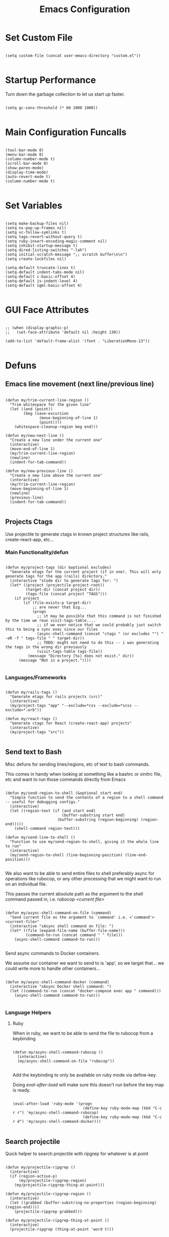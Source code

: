 #+TITLE: Emacs Configuration

* Set Custom File

#+begin_src elisp

  (setq custom-file (concat user-emacs-directory "custom.el"))

#+end_src

* Startup Performance

Turn down the garbage collection to let us start up faster.

#+begin_src elisp

  (setq gc-cons-threshold (* 60 1000 1000))

#+end_src

* Main Configuration Funcalls

#+begin_src elisp

  (tool-bar-mode 0)
  (menu-bar-mode 0)
  (column-number-mode t)
  (scroll-bar-mode 0)
  (show-paren-mode)
  (display-time-mode)
  (auto-revert-mode t)
  (column-number-mode t)

#+end_src

* Set Variables

#+begin_src elisp

  (setq make-backup-files nil)
  (setq ns-pop-up-frames nil)
  (setq vc-follow-symlinks t)
  (setq tags-revert-without-query t)
  (setq ruby-insert-encoding-magic-comment nil)
  (setq inhibit-startup-message t)
  (setq dired-listing-switches "-lah")
  (setq initial-scratch-message ";; scratch buffer\n\n")
  (setq create-lockfiles nil)

  (setq-default truncate-lines t)
  (setq-default indent-tabs-mode nil)
  (setq-default c-basic-offset 4)
  (setq-default js-indent-level 4)
  (setq-default sgml-basic-offset 4)

#+end_src

* GUI Face Attributes

#+begin_src elisp

  ;; (when (display-graphic-p)
  ;;   (set-face-attribute 'default nil :height 130))

  (add-to-list 'default-frame-alist '(font . "LiberationMono-13"))

#+end_src

* Defuns
** Emacs line movement (next line/previous line)

#+begin_src elisp

  (defun my/trim-current-line-region ()
    "Trim whitespace for the given line"
    (let ((end (point))
          (beg (save-excursion
                 (move-beginning-of-line 1)
                 (point))))
      (whitespace-cleanup-region beg end)))

  (defun my/new-next-line ()
    "Create a new line under the current one"
    (interactive)
    (move-end-of-line 1)
    (my/trim-current-line-region)
    (newline)
    (indent-for-tab-command))

  (defun my/new-previous-line ()
    "Create a new line above the current one"
    (interactive)
    (my/trim-current-line-region)
    (move-beginning-of-line 1)
    (newline)
    (previous-line)
    (indent-for-tab-command))

#+end_src

** Projects Ctags

Use projectile to generate ctags in known project structures like rails, create-react-app, etc...

*** Main Functionality/defun

#+begin_src elisp

  (defun my/project-tags (dir &optional excludes)
    "Generate etags for the current project (if in one). This will only generate tags for the app (rails) directory."
    (interactive "sCode dir to generate tags for: ")
    (let* ((project (projectile-project-root))
           (target-dir (concat project dir))
           (tags-file (concat project "TAGS")))
      (if project
          (if (file-exists-p target-dir)
              ;; are never that big...
              (progn
                ;; it may be possible that this command is not finished by the time we reun visit-tags-table....
                ;; if we ever notice that we could probably just switch this to being a sync exec since our files
                (async-shell-command (concat "ctags " (or excludes "") " -eR -f " tags-file " " target-dir))
                ;; TODO: might not need to do this -- i was generating the tags in the wrong dir previously
                (visit-tags-table tags-file))
            (message "Directory [%s] does not exist." dir))
        (message "Not in a project."))))

#+end_src

*** Languages/Frameworks

#+begin_src elisp

  (defun my/rails-tags ()
    "Generate etags for rails projects (src)"
    (interactive)
    (my/project-tags "app" "--exclude=*css --exclude=*scss --exclude=*.erb"))

  (defun my/react-tags ()
    "Generate ctags for React (create-react-app) projects"
    (interactive)
    (my/project-tags "src"))

#+end_src

** Send text to Bash

Misc defuns for sending lines/regions, etc of text to bash commands.

This comes in handy when looking at something like a bashrc or xinitrc file, etc and want to run those commands directly from Emacs

#+begin_src elisp

  (defun my/send-region-to-shell (&optional start end)
    "Simple function to send the contents of a region to a shell command -- useful for debugging configs."
    (interactive)
    (let ((region-text (if (and start end)
                           (buffer-substring start end)
                         (buffer-substring (region-beginning) (region-end)))))
      (shell-command region-text)))

  (defun my/send-line-to-shell ()
    "Function to use my/send-region-to-shell, giving it the whole line to run"
    (interactive)
    (my/send-region-to-shell (line-beginning-position) (line-end-position)))

#+end_src

We also want to be able to send entire files to shell preferably async for operations like rubocop, or any other processing that we might want to run on an individual file.

This passes the current absolute path as the argument to the shell command passed in, i.e. /rubocop <current file>/

#+begin_src elisp

(defun my/async-shell-command-on-file (command)
  "Send current file as the argument to `command' i.e. <`command'> <current-file>"
  (interactive "sAsync shell command on file: ")
  (let* ((file (expand-file-name (buffer-file-name)))
         (command-to-run (concat command " " file)))
    (async-shell-command command-to-run)))
    
#+end_src

Send async commands to Docker containers.

We assume our container we want to send to is 'app', so we target that... we could write more to handle other containers...

#+begin_src elisp

(defun my/async-shell-command-docker (command)
  (interactive "sAsync Docker shell command: ")
  (let ((command-to-run (concat "docker-compose exec app " command)))
    (async-shell-command command-to-run)))

#+end_src

*** Language Helpers
**** Ruby

When in ruby, we want to be able to send the file to rubocop from a keybinding

#+begin_src elisp

(defun my/async-shell-command-rubocop ()
  (interactive)
  (my/async-shell-command-on-file "rubocop"))

#+end_src

Add the keybinding to only be available on ruby mode via define-key.

Doing /eval-after-load/ will make sure this doesn't run before the key map is ready.

#+begin_src elisp

(eval-after-load 'ruby-mode '(progn
                               (define-key ruby-mode-map (kbd "C-c r r") 'my/async-shell-command-rubocop)
                               (define-key ruby-mode-map (kbd "C-c r d") 'my/async-shell-command-docker)))

#+end_src

** Search projectile

Quick helper to search projectile with ripgrep for whatever is at point

#+begin_src elisp

(defun my/projectile-ripgrep ()
  (interactive)
  (if (region-active-p)
      (my/projectile-ripgrep-region)
    (my/projectile-ripgrep-thing-at-point)))

(defun my/projectile-ripgrep-region ()
  (interactive)
  (let ((grabbed (buffer-substring-no-properties (region-beginning) (region-end))))
    (projectile-ripgrep grabbed)))

(defun my/projectile-ripgrep-thing-at-point ()
  (interactive)
  (projectile-ripgrep (thing-at-point 'word t)))
  
#+end_src

** Misc defuns

#+begin_src elisp

  (defun my/load-config-file (file)
    "Load configuration .el file"
    (let ((full-path (concat user-emacs-directory file ".el")))
      (if (file-exists-p full-path)
          (load-file full-path)
        (message "File [%s] does not exist." full-path))))

  (defun my/configure-prog-mode ()
    (interactive)
    (setq show-trailing-whitespace t)
    ;; (display-line-numbers-mode 1)
    (diff-hl-margin-mode 1)
    (diff-hl-mode 1)
    (when (display-graphic-p)
      (hl-line-mode 1)))

  (defun my/quit-emacs (yn)
    "Prompt the user if they're sure before closing Emacs."
    (interactive "cAre you sure you want to close Emacs? y/n ): ")
    (when (char-equal yn ?y)
      ;; (start-process-shell-command "xrandr" nil "xrandr --output eDP-1 --mode 1920x1080 --brightness .8")
      (save-buffers-kill-terminal)))

#+end_src

* Install Packages
** Package Setup
*** Add MELPA archive

#+begin_src elisp

  (require 'package)

  (add-to-list 'package-archives '("melpa" . "https://melpa.org/packages/") t)

  (package-initialize)

  (unless package-archive-contents
    (package-refresh-contents))

#+end_src

*** Install use-package

The only package we install directly from MELPA ourselves is use-package

#+begin_src elisp

  (unless (package-installed-p 'use-package)
    (package-install 'use-package))

  (require 'use-package)

  (setq use-package-always-ensure t)

#+end_src

** Install packages
*** Languages & Coding
**** Language Modes

#+begin_src elisp

  (use-package dockerfile-mode
    :defer t)

  (use-package yaml-mode
    :hook (yaml-mode . my/configure-prog-mode))

  (use-package js2-mode
    :defer t
    :config
    (add-to-list 'auto-mode-alist '("\\.js"  . js2-mode)))

  (use-package rjsx-mode
    :defer t
    :init
    (setq js2-mode-show-parse-errors nil)
    (setq js2-mode-show-strict-warnings nil)
    :config
    (add-to-list 'auto-mode-alist '("\\.json"  . js-mode))
    (add-to-list 'auto-mode-alist '("\\.jsx" . rjsx-mode))
    (define-key rjsx-mode-map (kbd "C-j") 'emmet-expand-line)
    (define-key rjsx-mode-map (kbd "M-.") 'xref-find-definitions)
    (define-key js2-mode-map (kbd "M-.") 'xref-find-definitions))

  (use-package typescript-mode
    :defer t)

  (use-package php-mode
    :defer t)

  (use-package web-mode
    :after emmet-mode
    :config
    (add-to-list 'auto-mode-alist '("\\.erb" . web-mode))
    (add-to-list 'auto-mode-alist '("\\.php" . web-mode))
    (define-key web-mode-map (kbd "C-j") 'emmet-expand-line))

  (use-package markdown-mode
    :defer t)

  (use-package vimrc-mode
    :defer t)

  (use-package slim-mode
    :defer t)

  (use-package lua-mode
    :defer t)

#+end_src

**** Auto-Completion
***** LSP

lsp-mode will enable symbols, completion, syntax checking, etc. 

|------+--------------|
| Mode | LSP Engine   |
|------+--------------|
| Ruby | Solargraph   |
| JS   | ts-ls        |
| PHP  | Intelephense |
| CSS  | css-ls       |
|------+--------------|

#+begin_src elisp

  (use-package lsp-mode
    :commands (lsp lsp-deferred)
    :init
    (setq lsp-keymap-prefix "C-c l")
    (setq lsp-headerline-breadcrumb-enable nil)
    :config
    (lsp-enable-which-key-integration t)
    :hook
    (js2-mode  . lsp-deferred)
    (rjsx-mode . lsp-deferred)
    (php-mode  . lsp-deferred))

  (use-package lsp-ui
    :hook (lsp-mode . lsp-ui-mode))

#+end_src

***** Company

#+begin_src elisp

  (use-package company
    :init
    (setq company-dabbrev-downcase nil)
    :custom
    (company-minimum-prefix-length 1)
    (company-idle-delay 0.5)
    :hook (prog-mode . company-mode))

  (use-package company-box
    :hook (company-mode . company-box-mode))

#+end_src

***** Misc (Emmet, etc.)

#+begin_src elisp

  (use-package emmet-mode
    :defer t)

#+end_src

**** PrettierJS

#+begin_src elisp

  (use-package prettier
    :after (:any js2-mode rjsx-mode)
    :hook
    (js2-mode  . my/configure-prettier)
    (rjsx-mode . my/configure-prettier))

#+end_src

When we enter a JS file we want to turn on prettier, but only if there is a .prettierrc.json file at the projectile project root.

#+begin_src elisp

  (defun my/configure-prettier ()
    "Configure Prettier by turning it on only if there is a pretterrc file in the projectile root"
    (let ((prettier-rc (concat (projectile-project-root) ".prettierrc.json")))
      (if (file-exists-p prettier-rc)
          (prettier-mode 1)
        (message ".prettierrc.json not detected in project root -- skipped loading."))))

#+end_src

**** Tree Sitter

#+begin_src elisp

  (use-package tree-sitter
    :hook
    (ruby-mode . tree-sitter-hl-mode))

  (use-package tree-sitter-langs :defer t)

#+end_src

*** Theme

#+begin_src elisp

  (use-package doom-themes
    :config (load-theme 'doom-dracula t))
  
;; (use-package zenburn-theme
;;   :config (load-theme 'zenburn t))
    
  ;; (use-package dracula-theme
  ;;   :config (load-theme 'dracula t))

#+end_src

*** UI

#+begin_src elisp

  (use-package rainbow-delimiters
    :hook (prog-mode . rainbow-delimiters-mode))

  (use-package doom-modeline
    :init
    (setq doom-modeline-height 50)
    (setq doom-modeline-vcs-max-length 25)
    (setq doom-modeline-buffer-file-name-style "file-name")
    :config (doom-modeline-mode 1))

  (use-package swiper
    :bind (("C-M-s" . swiper)))

  (use-package window-numbering
    :config (window-numbering-mode 1))

  (use-package hide-mode-line
    :bind (("C-c t m" . hide-mode-line-mode)))

  (use-package which-key
    :config
    (which-key-mode)
    :diminish which-key-mode
    :init
    (setq which-key-idle-delay 1))

  (use-package diredfl
    :hook (dired-mode . diredfl-mode))

  (use-package tab-bar
    :defer
    :init
    (setq tab-bar-show 1)
    (setq tab-bar-close-button-show nil)
    :custom-face
    (tab-bar-tab ((t (:inherit 'doom-modeline-panel :background nil :foreground nil))))
    (tab-bar-tab-inactive ((t (:inherit 'doom-modeline-highlight :background nil :foreground nil)))))

#+end_src

*** Dashboard

#+begin_src elisp

  (use-package dashboard
    :init
    ;; (setq dashboard-startup-banner 'logo)
    (setq dashboard-startup-banner (if (display-graphic-p) 'logo (concat user-emacs-directory "banner.txt")))
    (setq dashboard-set-heading-icons t)

    (setq initial-buffer-choice (lambda ()
                                  (get-buffer "*dashboard*")))

    (setq dashboard-items '((recents . 20)
                            (projects . 20)))

    :config
    (dashboard-setup-startup-hook)
    (dashboard-modify-heading-icons '((projects . "repo")
                                      (recents  . "squirrel")))
    (global-set-key (kbd "C-c f d") (lambda ()
                                      (interactive)
                                      (switch-to-buffer "*dashboard*"))))

#+end_src

*** Evil

#+begin_src elisp

  (use-package evil
    :hook
    (prog-mode        . turn-on-evil-mode)
    (org-mode         . turn-on-evil-mode)
    (conf-mode        . turn-on-evil-mode)
    (yaml-mode        . turn-on-evil-mode)
    (slim-mode        . turn-on-evil-mode)
    (vterm-mode       . turn-on-evil-mode)
    (eshell-mode      . turn-on-evil-mode)
    (git-commit-setup . turn-on-evil-mode))

  (use-package evil-org
    :after org
    :hook (org-mode . evil-org-mode)
    :config
    (evil-org-set-key-theme '(navigation insert textobjects additional claendar)))

  (use-package evil-escape
    :after evil
    :init (setq-default evil-escape-key-sequence "jk")
    :config (evil-escape-mode))

#+end_src

*** Magit & Git

#+begin_src elisp

  (use-package magit
    :commands magit-status
    :bind (("C-c m s" . magit-status)
           ("C-M-i"   . magit-status)
           ("C-c m b" . magit-blame)))

  (use-package diff-hl
    :after magit
    :hook
    (magit-post-refresh . diff-hl-magit-post-refresh))

#+end_src

*** Misc Emacs Packages

#+begin_src elisp

  (use-package projectile
    :config
    (projectile-mode 1)
    (define-key projectile-mode-map (kbd "C-c p") 'projectile-command-map)
    :bind (("C-c s s" . my/projectile-ripgrep)))

  (use-package org
    :init
    (setq org-startup-folded t)
    :config
    (require 'org-tempo)
    (add-to-list 'org-structure-template-alist '("el" . "src elisp"))
    :hook (org-mode . org-indent-mode))

  (use-package sudo-edit
    :defer t)

  (use-package rg
    :commands (projectile-ripgrep))

  (use-package ibuffer
    :bind (("C-x C-b" . ibuffer))
    :config
    (define-key ibuffer-mode-map (kbd "C-x C-b") 'previous-buffer)
    (define-key ibuffer-mode-map (kbd "q")       'kill-buffer-and-window))

  (use-package vterm
    :bind (("C-c e v" . vterm)))

  (use-package pulseaudio-control
    :config (pulseaudio-control-default-keybindings))

  (use-package dictionary
    :defer t)

#+end_src

*** GUI Icons (all-the-icons)

#+begin_src elisp

  (when (display-graphic-p)
    (use-package all-the-icons)

    (use-package all-the-icons-dired
      :after all-the-icons
      :init
      (setq all-the-icons-dired-monochrome nil)
      :hook
      (dired-mode . all-the-icons-dired-mode))

    (use-package all-the-icons-ibuffer
      :after all-the-icons
      :hook
      (ibuffer-mode . all-the-icons-ibuffer-mode)))

#+end_src

*** Ivy

#+begin_src elisp

  (use-package ivy
    :init (setq ivy-height 30)
    :config (ivy-mode 1))

  (use-package ivy-rich
    :after ivy
    :init
    (ivy-rich-mode 1))

  (use-package counsel
    :after ivy-rich
    :bind (("M-x"   . counsel-M-x)
           ("C-x b" . counsel-switch-buffer)))

#+end_src

* Key Bindings
** My Defuns

#+begin_src elisp

  (global-set-key (kbd "C-c t r") 'my/rails-tags)
  (global-set-key (kbd "C-c t e") 'my/rails-tags)
  (global-set-key (kbd "C-x C-c") 'my/quit-emacs)
  (global-set-key (kbd "C-o")     'my/new-next-line)
  (global-set-key (kbd "C-M-o")   'my/new-previous-line)
  (global-set-key (kbd "C-c s r") 'my/send-region-to-shell)
  (global-set-key (kbd "C-c s l") 'my/send-line-to-shell)

#+end_src

** Other Keybindings

#+begin_src elisp

  (global-set-key (kbd "C-c f o") (lambda ()
                                    (interactive)
                                    (find-file (concat user-emacs-directory "init.org"))))

  (global-set-key (kbd "C-c f i") 'imenu)
  (global-set-key (kbd "C-c e s") 'eshell)
  (global-set-key (kbd "M-z")     'zap-up-to-char)
  (global-set-key (kbd "C-M-\\")  'split-window-right)
  (global-set-key (kbd "C-M--")   'split-window-below)
  (global-set-key (kbd "C-M-0")   'delete-window)
  (global-set-key (kbd "C-M-1")   'delete-other-windows)
  (global-set-key (kbd "C-M-=")   'balance-windows)
  (global-set-key (kbd "C-c i i") 'package-install)
  (global-set-key (kbd "C-c i l") 'list-packages)
  (global-set-key (kbd "C-c t l") 'display-line-numbers-mode)
  (global-set-key (kbd "C-c b r") 'rename-buffer)

  (global-set-key (kbd "C-c b v") (lambda ()
                                    (interactive)
                                    (revert-buffer nil t)
                                    (message "Buffer reverted.")))

#+end_src

* Hooks

#+begin_src elisp

  (add-hook 'prog-mode-hook 'my/configure-prog-mode)

  (add-hook 'org-mode-hook (lambda ()
                             (toggle-truncate-lines)))

#+end_src

* Puts

#+begin_src elisp

  (put 'upcase-region 'disabled nil)
  (put 'downcase-region 'disabled nil)
  (put 'narrow-to-region 'disabled nil)
  (put 'erase-buffer 'disabled nil)

#+end_src
* Runtime Performance

Above we set the gc-cons-threshold higher to get faster startup, we set it back to what it was before here

https://emacs-lsp.github.io/lsp-mode/page/performance/

#+begin_src elisp

  ;; (setq gc-cons-threshold 800000)
  
  (setq gc-cons-threshold 100000000)
  
  (setq read-process-output-max (* 1024 1024)) ;; 1mb

#+end_src
